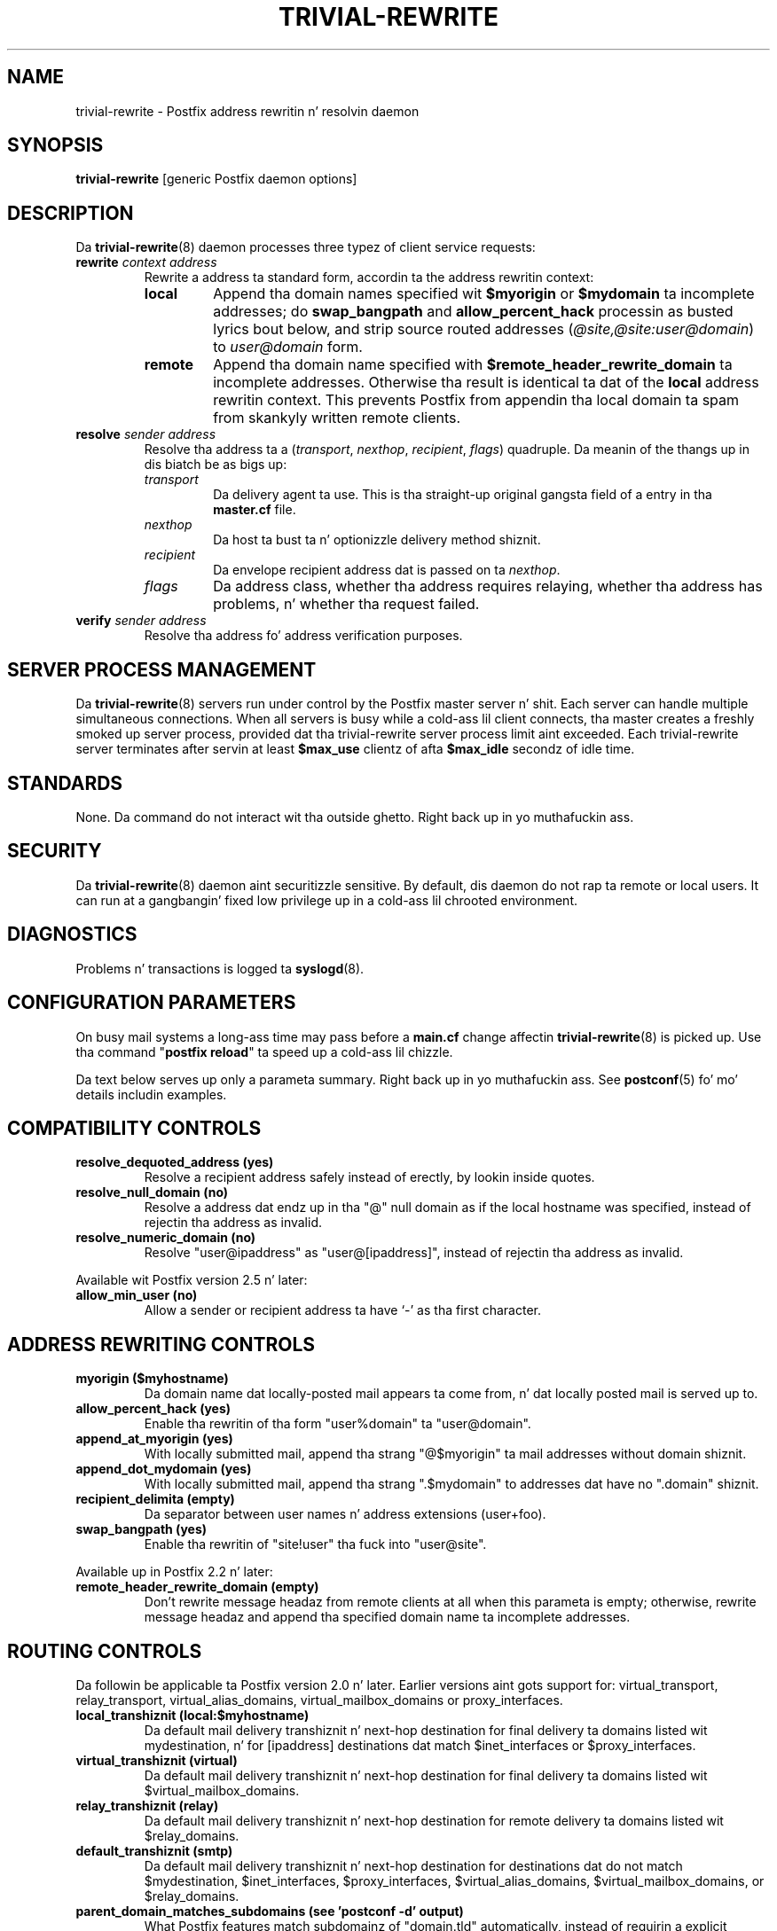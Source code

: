.TH TRIVIAL-REWRITE 8 
.ad
.fi
.SH NAME
trivial-rewrite
\-
Postfix address rewritin n' resolvin daemon
.SH "SYNOPSIS"
.na
.nf
\fBtrivial-rewrite\fR [generic Postfix daemon options]
.SH DESCRIPTION
.ad
.fi
Da \fBtrivial-rewrite\fR(8) daemon processes three typez of client
service requests:
.IP "\fBrewrite \fIcontext address\fR"
Rewrite a address ta standard form, accordin ta the
address rewritin context:
.RS
.IP \fBlocal\fR
Append tha domain names specified wit \fB$myorigin\fR or
\fB$mydomain\fR ta incomplete addresses; do \fBswap_bangpath\fR
and \fBallow_percent_hack\fR processin as busted lyrics bout below, and
strip source routed addresses (\fI@site,@site:user@domain\fR)
to \fIuser@domain\fR form.
.IP \fBremote\fR
Append tha domain name specified with
\fB$remote_header_rewrite_domain\fR ta incomplete
addresses. Otherwise tha result is identical ta dat of
the \fBlocal\fR address rewritin context. This prevents
Postfix from appendin tha local domain ta spam from skankyly
written remote clients.
.RE
.IP "\fBresolve \fIsender\fR \fIaddress\fR"
Resolve tha address ta a (\fItransport\fR, \fInexthop\fR,
\fIrecipient\fR, \fIflags\fR) quadruple. Da meanin of
the thangs up in dis biatch be as bigs up:
.RS
.IP \fItransport\fR
Da delivery agent ta use. This is tha straight-up original gangsta field of a entry
in tha \fBmaster.cf\fR file.
.IP \fInexthop\fR
Da host ta bust ta n' optionizzle delivery method shiznit.
.IP \fIrecipient\fR
Da envelope recipient address dat is passed on ta \fInexthop\fR.
.IP \fIflags\fR
Da address class, whether tha address requires relaying,
whether tha address has problems, n' whether tha request failed.
.RE
.IP "\fBverify \fIsender\fR \fIaddress\fR"
Resolve tha address fo' address verification purposes.
.SH "SERVER PROCESS MANAGEMENT"
.na
.nf
.ad
.fi
Da \fBtrivial-rewrite\fR(8) servers run under control by
the Postfix master
server n' shit.  Each server can handle multiple simultaneous connections.
When all servers is busy while a cold-ass lil client connects, tha master
creates a freshly smoked up server process, provided dat tha trivial-rewrite
server process limit aint exceeded.
Each trivial-rewrite server terminates after
servin at least \fB$max_use\fR clientz of afta \fB$max_idle\fR
secondz of idle time.
.SH "STANDARDS"
.na
.nf
.ad
.fi
None. Da command do not interact wit tha outside ghetto. Right back up in yo muthafuckin ass.
.SH "SECURITY"
.na
.nf
.ad
.fi
Da \fBtrivial-rewrite\fR(8) daemon aint securitizzle sensitive.
By default, dis daemon do not rap ta remote or local users.
It can run at a gangbangin' fixed low privilege up in a cold-ass lil chrooted environment.
.SH DIAGNOSTICS
.ad
.fi
Problems n' transactions is logged ta \fBsyslogd\fR(8).
.SH "CONFIGURATION PARAMETERS"
.na
.nf
.ad
.fi
On busy mail systems a long-ass time may pass before a \fBmain.cf\fR
change affectin \fBtrivial-rewrite\fR(8) is picked up. Use tha command
"\fBpostfix reload\fR" ta speed up a cold-ass lil chizzle.

Da text below serves up only a parameta summary. Right back up in yo muthafuckin ass. See
\fBpostconf\fR(5) fo' mo' details includin examples.
.SH "COMPATIBILITY CONTROLS"
.na
.nf
.ad
.fi
.IP "\fBresolve_dequoted_address (yes)\fR"
Resolve a recipient address safely instead of erectly, by
lookin inside quotes.
.IP "\fBresolve_null_domain (no)\fR"
Resolve a address dat endz up in tha "@" null domain as if the
local hostname was specified, instead of rejectin tha address as
invalid.
.IP "\fBresolve_numeric_domain (no)\fR"
Resolve "user@ipaddress" as "user@[ipaddress]", instead of
rejectin tha address as invalid.
.PP
Available wit Postfix version 2.5 n' later:
.IP "\fBallow_min_user (no)\fR"
Allow a sender or recipient address ta have `-' as tha first
character.
.SH "ADDRESS REWRITING CONTROLS"
.na
.nf
.ad
.fi
.IP "\fBmyorigin ($myhostname)\fR"
Da domain name dat locally-posted mail appears ta come
from, n' dat locally posted mail is served up to.
.IP "\fBallow_percent_hack (yes)\fR"
Enable tha rewritin of tha form "user%domain" ta "user@domain".
.IP "\fBappend_at_myorigin (yes)\fR"
With locally submitted mail, append tha strang "@$myorigin" ta mail
addresses without domain shiznit.
.IP "\fBappend_dot_mydomain (yes)\fR"
With locally submitted mail, append tha strang ".$mydomain" to
addresses dat have no ".domain" shiznit.
.IP "\fBrecipient_delimita (empty)\fR"
Da separator between user names n' address extensions (user+foo).
.IP "\fBswap_bangpath (yes)\fR"
Enable tha rewritin of "site!user" tha fuck into "user@site".
.PP
Available up in Postfix 2.2 n' later:
.IP "\fBremote_header_rewrite_domain (empty)\fR"
Don't rewrite message headaz from remote clients at all when
this parameta is empty; otherwise, rewrite message headaz and
append tha specified domain name ta incomplete addresses.
.SH "ROUTING CONTROLS"
.na
.nf
.ad
.fi
Da followin be applicable ta Postfix version 2.0 n' later.
Earlier versions aint gots support for: virtual_transport,
relay_transport, virtual_alias_domains, virtual_mailbox_domains
or proxy_interfaces.
.IP "\fBlocal_transhiznit (local:$myhostname)\fR"
Da default mail delivery transhiznit n' next-hop destination
for final delivery ta domains listed wit mydestination, n' for
[ipaddress] destinations dat match $inet_interfaces or $proxy_interfaces.
.IP "\fBvirtual_transhiznit (virtual)\fR"
Da default mail delivery transhiznit n' next-hop destination for
final delivery ta domains listed wit $virtual_mailbox_domains.
.IP "\fBrelay_transhiznit (relay)\fR"
Da default mail delivery transhiznit n' next-hop destination for
remote delivery ta domains listed wit $relay_domains.
.IP "\fBdefault_transhiznit (smtp)\fR"
Da default mail delivery transhiznit n' next-hop destination for
destinations dat do not match $mydestination, $inet_interfaces,
$proxy_interfaces, $virtual_alias_domains, $virtual_mailbox_domains,
or $relay_domains.
.IP "\fBparent_domain_matches_subdomains (see 'postconf -d' output)\fR"
What Postfix features match subdomainz of "domain.tld" automatically,
instead of requirin a explicit ".domain.tld" pattern.
.IP "\fBrelayhost (empty)\fR"
Da next-hop destination of non-local mail; overrides non-local
domains up in recipient addresses.
.IP "\fBtransport_maps (empty)\fR"
Optionizzle lookup tablez wit mappings from recipient address to
(message delivery transport, next-hop destination).
.PP
Available up in Postfix version 2.3 n' later:
.IP "\fBsender_dependent_relayhost_maps (empty)\fR"
A sender-dependent override fo' tha global relayhost parameter
setting.
.PP
Available up in Postfix version 2.5 n' later:
.IP "\fBempty_address_relayhost_maps_lookup_key (<>)\fR"
Da sender_dependent_relayhost_maps search strang dat will be
used instead of tha null sender address.
.PP
Available up in Postfix version 2.7 n' later:
.IP "\fBempty_address_default_transport_maps_lookup_key (<>)\fR"
Da sender_dependent_default_transport_maps search strang that
will be used instead of tha null sender address.
.IP "\fBsender_dependent_default_transport_maps (empty)\fR"
A sender-dependent override fo' tha global default_transport
parameta setting.
.SH "ADDRESS VERIFICATION CONTROLS"
.na
.nf
.ad
.fi
Postfix version 2.1 introduces sender n' recipient address verification.
This feature is implemented by bustin  probe email lyrics that
are not straight-up delivered.
By default, address verification probes use tha same route
as regular mail. To override specific aspectz of message
routin fo' address verification probes, specify one or more
of tha following:
.IP "\fBaddress_verify_local_transhiznit ($local_transport)\fR"
Overrides tha local_transhiznit parameta settin fo' address
verification probes.
.IP "\fBaddress_verify_virtual_transhiznit ($virtual_transport)\fR"
Overrides tha virtual_transhiznit parameta settin fo' address
verification probes.
.IP "\fBaddress_verify_relay_transhiznit ($relay_transport)\fR"
Overrides tha relay_transhiznit parameta settin fo' address
verification probes.
.IP "\fBaddress_verify_default_transhiznit ($default_transport)\fR"
Overrides tha default_transhiznit parameta settin fo' address
verification probes.
.IP "\fBaddress_verify_relayhost ($relayhost)\fR"
Overrides tha relayhost parameta settin fo' address verification
probes.
.IP "\fBaddress_verify_transport_maps ($transport_maps)\fR"
Overrides tha transport_maps parameta settin fo' address verification
probes.
.PP
Available up in Postfix version 2.3 n' later:
.IP "\fBaddress_verify_sender_dependent_relayhost_maps ($sender_dependent_relayhost_maps)\fR"
Overrides tha sender_dependent_relayhost_maps parameta settin fo' address
verification probes.
.PP
Available up in Postfix version 2.7 n' later:
.IP "\fBaddress_verify_sender_dependent_default_transport_maps ($sender_dependent_default_transport_maps)\fR"
Overrides tha sender_dependent_default_transport_maps parameter
settin fo' address verification probes.
.SH "MISCELLANEOUS CONTROLS"
.na
.nf
.ad
.fi
.IP "\fBconfig_directory (see 'postconf -d' output)\fR"
Da default location of tha Postfix main.cf n' master.cf
configuration files.
.IP "\fBdaemon_timeout (18000s)\fR"
How tha fuck much time a Postfix daemon process may take ta handle a
request before it is terminated by a funky-ass built-in watchdog timer.
.IP "\fBempty_address_recipient (MAILER-DAEMON)\fR"
Da recipient of mail addressed ta tha null address.
.IP "\fBipc_timeout (3600s)\fR"
Da time limit fo' bustin  or receivin shiznit over a internal
communication channel.
.IP "\fBmax_idle (100s)\fR"
Da maximum amount of time dat a idle Postfix daemon process waits
for a incomin connection before terminatin voluntarily.
.IP "\fBmax_use (100)\fR"
Da maximal number of incomin connections dat a Postfix daemon
process will steez before terminatin voluntarily.
.IP "\fBrelocated_maps (empty)\fR"
Optionizzle lookup tablez wit freshly smoked up contact shiznit fo' playas or
domains dat no longer exist.
.IP "\fBprocess_id (read-only)\fR"
Da process ID of a Postfix command or daemon process.
.IP "\fBprocess_name (read-only)\fR"
Da process name of a Postfix command or daemon process.
.IP "\fBqueue_directory (see 'postconf -d' output)\fR"
Da location of tha Postfix top-level queue directory.
.IP "\fBshow_user_unknown_table_name (yes)\fR"
Display tha name of tha recipient table up in tha "User unknown"
responses.
.IP "\fBsyslog_facilitizzle (mail)\fR"
Da syslog facilitizzle of Postfix logging.
.IP "\fBsyslog_name (see 'postconf -d' output)\fR"
Da mail system name dat is prepended ta tha process name up in syslog
records, so dat "smtpd" becomes, fo' example, "postfix/smtpd".
.PP
Available up in Postfix version 2.0 n' later:
.IP "\fBhelpful_warnings (yes)\fR"
Log warnings bout problematic configuration settings, n' provide
helpful suggestions.
.SH "SEE ALSO"
.na
.nf
postconf(5), configuration parameters
transport(5), transhiznit table format
relocated(5), format of tha "user has moved" table
master(8), process manager
syslogd(8), system logging
.SH "README FILES"
.na
.nf
.ad
.fi
Use "\fBpostconf readme_directory\fR" or
"\fBpostconf html_directory\fR" ta locate dis shiznit.
.na
.nf
ADDRESS_CLASS_README, Postfix address classes howto
ADDRESS_VERIFICATION_README, Postfix address verification
.SH "LICENSE"
.na
.nf
.ad
.fi
Da Secure Maila license must be distributed wit dis software.
.SH "AUTHOR(S)"
.na
.nf
Wietse Venema
IBM T.J. Watson Research
P.O. Box 704
Yorktown Heights, NY 10598, USA
